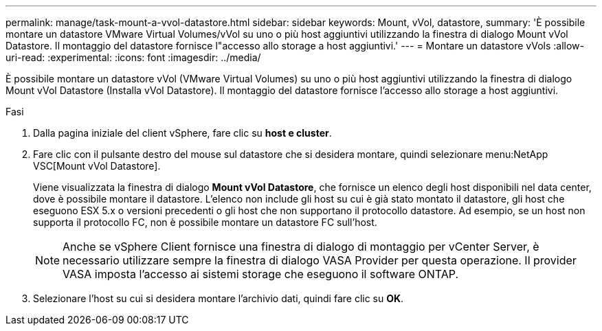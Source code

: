 ---
permalink: manage/task-mount-a-vvol-datastore.html 
sidebar: sidebar 
keywords: Mount, vVol, datastore, 
summary: 'È possibile montare un datastore VMware Virtual Volumes/vVol su uno o più host aggiuntivi utilizzando la finestra di dialogo Mount vVol Datastore. Il montaggio del datastore fornisce l"accesso allo storage a host aggiuntivi.' 
---
= Montare un datastore vVols
:allow-uri-read: 
:experimental: 
:icons: font
:imagesdir: ../media/


[role="lead"]
È possibile montare un datastore vVol (VMware Virtual Volumes) su uno o più host aggiuntivi utilizzando la finestra di dialogo Mount vVol Datastore (Installa vVol Datastore). Il montaggio del datastore fornisce l'accesso allo storage a host aggiuntivi.

.Fasi
. Dalla pagina iniziale del client vSphere, fare clic su *host e cluster*.
. Fare clic con il pulsante destro del mouse sul datastore che si desidera montare, quindi selezionare menu:NetApp VSC[Mount vVol Datastore].
+
Viene visualizzata la finestra di dialogo *Mount vVol Datastore*, che fornisce un elenco degli host disponibili nel data center, dove è possibile montare il datastore. L'elenco non include gli host su cui è già stato montato il datastore, gli host che eseguono ESX 5.x o versioni precedenti o gli host che non supportano il protocollo datastore. Ad esempio, se un host non supporta il protocollo FC, non è possibile montare un datastore FC sull'host.

+
[NOTE]
====
Anche se vSphere Client fornisce una finestra di dialogo di montaggio per vCenter Server, è necessario utilizzare sempre la finestra di dialogo VASA Provider per questa operazione. Il provider VASA imposta l'accesso ai sistemi storage che eseguono il software ONTAP.

====
. Selezionare l'host su cui si desidera montare l'archivio dati, quindi fare clic su *OK*.

